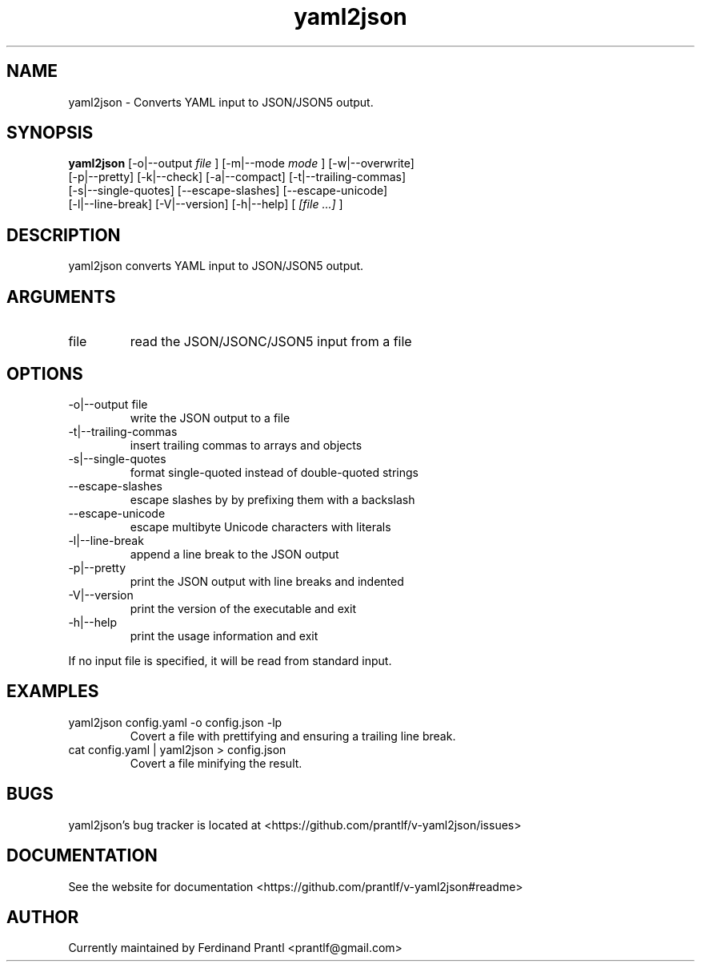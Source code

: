 .TH yaml2json "1" "December 15, 2023" "" "yaml2json manual"

.SH NAME
yaml2json - Converts YAML input to JSON/JSON5 output.

.SH SYNOPSIS
.B yaml2json
[-o|--output
.I file
] [-m|--mode
.I
mode
] [-w|--overwrite]
.br
[-p|--pretty] [-k|--check] [-a|--compact] [-t|--trailing-commas]
.br
[-s|--single-quotes] [--escape-slashes] [--escape-unicode]
.br
[-l|--line-break] [-V|--version] [-h|--help]
[
.I [file ...]
]
.RE

.SH DESCRIPTION
yaml2json converts YAML input to JSON/JSON5 output.

.SH ARGUMENTS
.B
.IP "file"
read the JSON/JSONC/JSON5 input from a file

.SH OPTIONS
.B
.IP "-o|--output file"
write the JSON output to a file
.B
.IP "-t|--trailing-commas"
insert trailing commas to arrays and objects
.B
.IP "-s|--single-quotes"
format single-quoted instead of double-quoted strings
.B
.IP "--escape-slashes"
escape slashes by by prefixing them with a backslash
.B
.IP "--escape-unicode"
escape multibyte Unicode characters with \u literals
.B
.IP "-l|--line-break"
append a line break to the JSON output
.B
.IP "-p|--pretty"
print the JSON output with line breaks and indented
.B
.IP "-V|--version"
print the version of the executable and exit
.B
.IP "-h|--help"
print the usage information and exit

.RE
If no input file is specified, it will be read from standard input.

.SH EXAMPLES
.B
.IP "yaml2json config.yaml -o config.json -lp"
Covert a file with prettifying and ensuring a trailing line break.
.B
.IP "cat config.yaml | yaml2json > config.json"
Covert a file minifying the result.

.SH BUGS
yaml2json's bug tracker is located at <https://github.com/prantlf/v-yaml2json/issues>

.SH DOCUMENTATION
See the website for documentation <https://github.com/prantlf/v-yaml2json#readme>

.SH AUTHOR
Currently maintained by Ferdinand Prantl <prantlf@gmail.com>
